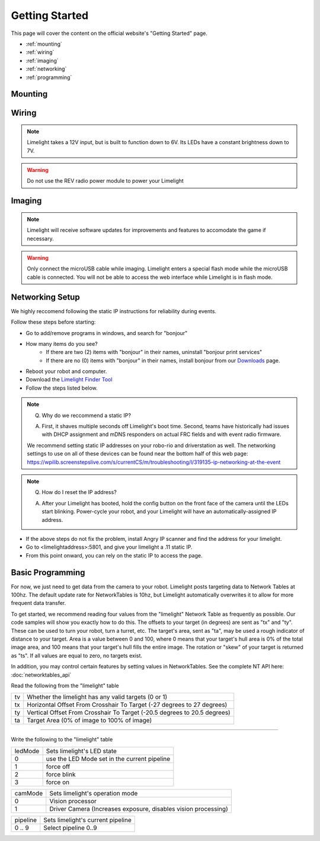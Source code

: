 Getting Started
===============

This page will cover the content on the official website's "Getting Started" page.

* :ref:`mounting`
* :ref:`wiring`
* :ref:`imaging`
* :ref:`networking`
* :ref:`programming`

.. _mounting:

Mounting
~~~~~~~~~~~~~~~~~~~~~~~~~~~~~~~~~~~~~~~~~~~

.. tabs::
	
	.. tab:: Limelight 2

		Use four 1 1/2" 10-32 screws and nylock nuts to mount your Limelight.

		.. image:: img/LL2DrawingSmall.png

		.. note:: Q. What is the purpose of the status LEDs? 

			A. The green LED will blink quickly when a target has been acquired. 
			The yellow LED will blink if the camera is set to use a dynamic IP address, and will stay solid if the camera is using a static IP address.

	.. tab:: Limelight 1

		Use four 1 1/4" 10-32 screws and nylock nuts to mount your Limelight.
		
		.. image:: img/LL1DrawingSmall.png

.. _wiring:

Wiring
~~~~~~~~~~~~~~~~~~~~~~~~~~~~~~~~~~~~~~~~~~~

.. note:: Limelight takes a 12V input, but is built to function down to 6V. Its LEDs have a constant brightness down to 7V.
.. warning:: Do not use the REV radio power module to power your Limelight


.. tabs::
	
	.. tab:: Standard Wiring

		* Do not run wires to your VRM.
		* Run two wires from your limelight to a slot on your PDP (NOT your VRM).
		* Add any breaker (5A, 10A, 20A, etc.) to the same slot on your PDP.
		* Run an ethernet cable from your Limelight to your robot radio.

	.. tab:: Power-over-Ethernet (PoE) Wiring

		.. note:: PoE allows you to add both power and network connectivity to your Limelight via an Ethernet cable.

		.. warning:: This is not standard 44V PoE - this is why you must use a passive injector with 12V.
		
		* (LIMELIGHT 1 ONLY) Ensure that your Limelight's power jumper is set to the "E" position.
		* Connect a passive `Passive PoE Injector <http://www.revrobotics.com/rev-11-1210/>`_ to your PDP (NOT your VRM).
		* Add any breaker (5A, 10A, 20A, etc.) to the same slot on your PDP.
		* Run an ethernet cable from your Limelight to your passive POE injector.

.. _imaging:

Imaging
~~~~~~~~~~~~~~~~~~~~~~~~~~~~~~~~~~~~~~~~~~~

.. note:: Limelight will receive software updates for improvements and features to accomodate the game if necessary.
.. _Downloads: https://limelightvision.io/pages/downloads
.. tabs::
	
	.. tab:: Limelight 2

		* Do not use a Windows 7 or Windows XP machine.
		* Remove power from your limelight.
		* Download the latest drivers, flasher tool, and image from from the Downloads_ Page.
		* Install the latest Balena Etcher flash tool from the Downloads_ Page. The "installer" version is recommended.
		* Run a USB-MicroUSB cable from your laptop to your limelight.
		* Run "Balena Etcher" as an administrator.
		* It may take up to 20 seconds for your machine to recognize the camera.
		* Select the latest .zip image in your downloads folder
		* Select a "Compute Module" device in the "Drives" menu
		* Click "Flash"
		* Once flashing is complete, remove the usb cable from your limelight.

	.. tab:: Limelight 1

		.. image:: img/esd-susceptibility-symbol.gif
			:align: center
			:width: 64
			:height: 64
			
		.. warning:: Some versions of Limelight 1 are electrostatically sensitive around the micro-usb port.  To prevent damaging the port, ground yourself to something metal before you connect to the micro usb port.  This will ensure your personal static charge has been discharged.
	
		* Do not use a Windows 7 or Windows XP machine.
		* Remove power from your limelight.
		* Download the latest drivers, flasher tool, and image from from the Downloads_ Page.
		* Install the latest Balena Etcher flash tool from the Downloads_ Page. The "installer" version is recommended.
		* Run a USB-MicroUSB cable from your laptop to your limelight.
		* Apply power to your limelight.
		* Run "Balena Etcher" as an administrator.
		* It may take up to 20 seconds for your machine to recognize the camera.
		* Select the latest .zip image in your downloads folder
		* Select a "Compute Module" device in the "Drives" menu
		* Click "Flash"
		* Once flashing is complete, remove power from your limelight

.. warning:: Only connect the microUSB cable while imaging. Limelight enters a special flash mode while the microUSB cable is connected. You will not be able to access the web interface while Limelight is in flash mode.

.. _networking:

Networking Setup
~~~~~~~~~~~~~~~~~~~~~~~~~~~~~~~~~~~~~~~~~~~
We highly reccomend following the static IP instructions for reliability during events.

Follow these steps before starting:

* Go to add/remove programs in windows, and search for "bonjour"
* How many items do you see?
	* If there are two (2) items with "bonjour" in their names, uninstall "bonjour print services"
	* If there are no (0) items with "bonjour" in their names, install bonjour from our Downloads_ page.
* Reboot your robot and computer.
* Download the  `Limelight Finder Tool <https://limelightvision.io/pages/downloads/>`_
* Follow the steps listed below.

.. tabs::

	.. tab:: Static IP Address (Recommended)

		* Follow the bonjour-related instructions above.
		* Power-up your robot, and connect your laptop to your robot's network.
		* After your Limelight flashes its LED array, open the Limelight Finder Tool and search for your Limelight or navigate to http://limelight.local:5801. This is the configuration panel.
		* Navigate to the "Settings" tab on the left side of the interface.
		* Enter your team number and press the "Update Team Number" button.
		* Change your "IP Assignment" to "Static".
		* Set your Limelight's IP address to "10.TE.AM.11".
		* Set the Netmask to "255.255.255.0".
		* Set the Gateway to "10.TE.AM.1".
		* Click the "Update" button.
		* Power-cycle your robot.
		* You will now be access your config panel at http://10.TE.AM.11:5801, and your camera stream at http://10.TE.AM.11:5800

	.. tab:: Dynamic IP Address (Not recommended)

		* Follow the bonjour-related instructions above.
		* Power-up your robot, and connect your laptop to your robot's network.
		* After your Limelight flashes its LED array, open the Limelight Finder Tool and search for your Limelight or navigate to http://limelight.local:5801. This is the configuration panel.
		* Navigate to the "Settings" tab on the left side of the interface.
		* Enter your team number and press the "Update Team Number" button.
		* Change your "IP Assignment" to "Automatic".
		* Click the "Update" button.
		* Power-cycle your robot.
		* You can continue be access your config panel at http://limelight.local:5801, and your camera stream at http://limelight.local:5800

.. This is a comment. Mutli-line notes, warnings, admonitions in general need indented lines after the first line
.. note:: Q. Why do we reccommend a static IP? 

	A. First, it shaves multiple seconds off Limelight's boot time. Second, teams have historically had issues with DHCP assignment and mDNS responders on actual FRC fields and with event radio firmware.  
	
	We recommend setting static IP addresses on your robo-rio and driverstation as well.  The networking settings to use 
	on all of these devices can be found near the bottom half of this web page:
	https://wpilib.screenstepslive.com/s/currentCS/m/troubleshooting/l/319135-ip-networking-at-the-event
	
	
.. note:: Q. How do I reset the IP address? 

	A. After your Limelight has booted, hold the config button on the front face of the camera until the LEDs start blinking. Power-cycle your robot, and your Limelight will have an automatically-assigned IP address.
	
	.. image:: img/limelight_reset.png
			:align: center
			:height: 180
			

* If the above steps do not fix the problem, install Angry IP scanner and find the address for your limelight.
* Go to <limelightaddress>:5801, and give your limelight a .11 static IP.
* From this point onward, you can rely on the static IP to access the page.


.. _programming:

Basic Programming
~~~~~~~~~~~~~~~~~~~~~~~~~~~~~~~~~~~~~~~
For now, we just need to get data from the camera to your robot. Limelight posts targeting data to Network Tables at 100hz. The default update rate for NetworkTables is 10hz, but Limelight automatically overwrites it to allow for more frequent data transfer.

To get started, we recommend reading four values from the "limelight" Network Table as frequently as possible. Our code samples will show you exactly how to do this. The offsets to your target (in degrees) are sent as "tx" and "ty". These can be used to turn your robot, turn a turret, etc. The target's area, sent as "ta", may be used a rough indicator of distance to your target. Area is a value between 0 and 100, where 0 means that your target's hull area is 0% of the total image area, and 100 means that your target's hull fills the entire image. The rotation or "skew" of your target is returned as "ts". If all values are equal to zero, no targets exist.

In addition, you may control certain features by setting values in NetworkTables. See the complete NT API here: :doc:`networktables_api`

Read the following from the "limelight" table

=========== =====================================================================================
tv		Whether the limelight has any valid targets (0 or 1)
----------- -------------------------------------------------------------------------------------
tx	 	Horizontal Offset From Crosshair To Target (-27 degrees to 27 degrees)
----------- -------------------------------------------------------------------------------------
ty 		Vertical Offset From Crosshair To Target (-20.5 degrees to 20.5 degrees)
----------- -------------------------------------------------------------------------------------
ta 		Target Area (0% of image to 100% of image)
=========== =====================================================================================

-------------------------------------------------

Write the following to the "limelight" table

=========== =====================================================================================
ledMode		Sets limelight's LED state
----------- -------------------------------------------------------------------------------------
0	 	use the LED Mode set in the current pipeline
----------- -------------------------------------------------------------------------------------
1 		force off
----------- -------------------------------------------------------------------------------------
2 		force blink
----------- -------------------------------------------------------------------------------------
3 		force on
=========== =====================================================================================

=========== =====================================================================================
camMode		Sets limelight's operation mode
----------- -------------------------------------------------------------------------------------
0	 	Vision processor
----------- -------------------------------------------------------------------------------------
1 		Driver Camera (Increases exposure, disables vision processing)
=========== =====================================================================================


=========== =====================================================================================
pipeline	Sets limelight's current pipeline
----------- -------------------------------------------------------------------------------------
0 .. 9		Select pipeline 0..9
=========== =====================================================================================


.. tabs::
	
	.. tab:: Java

		Don't forget to add these imports:

		.. code-block:: java

			import edu.wpi.first.wpilibj.smartdashboard.SmartDashboard;
			import edu.wpi.first.networktables.NetworkTable;
			import edu.wpi.first.networktables.NetworkTableEntry;
			import edu.wpi.first.networktables.NetworkTableInstance;


		.. code-block:: java

			NetworkTable table = NetworkTableInstance.getDefault().getTable("limelight");
			NetworkTableEntry tx = table.getEntry("tx");
			NetworkTableEntry ty = table.getEntry("ty");
			NetworkTableEntry ta = table.getEntry("ta");
			
			//read values periodically
			double x = tx.getDouble(0.0);
			double y = ty.getDouble(0.0);
			double area = ta.getDouble(0.0);

			//post to smart dashboard periodically
			SmartDashboard.putNumber("LimelightX", x);
			SmartDashboard.putNumber("LimelightY", y);
			SmartDashboard.putNumber("LimelightArea", area);

		
	.. tab:: LabView

		.. image:: img/Labview_10.png

	.. tab:: C++
		
		Don't forget to add these #include directives:

		.. code-block:: c++

			#include "frc/smartdashboard/Smartdashboard.h"
			#include "networktables/NetworkTable.h"
			#include "networktables/NetworkTableInstance.h"
			#include "networktables/NetworkTableEntry.h"
			#include "networktables/NetworkTableValue.h"
			#include "wpi/span.h"

		.. code-block:: c++

			std::shared_ptr<NetworkTable> table = nt::NetworkTableInstance::GetDefault().GetTable("limelight");  
			double targetOffsetAngle_Horizontal = table->GetNumber("tx",0.0);
			double targetOffsetAngle_Vertical = table->GetNumber("ty",0.0);
			double targetArea = table->GetNumber("ta",0.0);
			double targetSkew = table->GetNumber("ts",0.0); 

			
	.. tab:: Python

		.. code-block:: python

		    from networktables import NetworkTables
		    
		    table = NetworkTables.getTable("limelight")
		    tx = table.getNumber('tx',None)
		    ty = table.getNumber('ty',None)
		    ta = table.getNumber('ta',None)
		    ts = table.getNumber('ts',None) 
